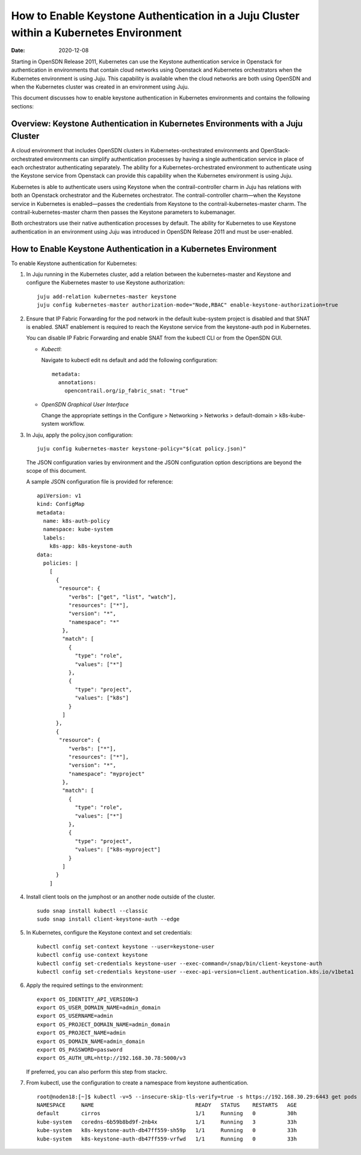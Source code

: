 How to Enable Keystone Authentication in a Juju Cluster within a Kubernetes Environment
=======================================================================================

:date: 2020-12-08

Starting in OpenSDN Release 2011, Kubernetes can use the
Keystone authentication service in Openstack for authentication in
environments that contain cloud networks using Openstack and Kubernetes
orchestrators when the Kubernetes environment is using Juju. This
capability is available when the cloud networks are both using OpenSDN 
and when the Kubernetes cluster was created in an environment using Juju.

This document discusses how to enable keystone authentication in
Kubernetes environments and contains the following sections:

Overview: Keystone Authentication in Kubernetes Environments with a Juju Cluster
--------------------------------------------------------------------------------

A cloud environment that includes OpenSDN clusters in
Kubernetes-orchestrated environments and OpenStack-orchestrated
environments can simplify authentication processes by having a single
authentication service in place of each orchestrator authenticating
separately. The ability for a Kubernetes-orchestrated environment to
authenticate using the Keystone service from Openstack can provide this
capability when the Kubernetes environment is using Juju.

Kubernetes is able to authenticate users using Keystone when the
contrail-controller charm in Juju has relations with both an Openstack
orchestrator and the Kubernetes orchestrator. The contrail-controller
charm—when the Keystone service in Kubernetes is enabled—passes the
credentials from Keystone to the contrail-kubernetes-master charm. The
contrail-kubernetes-master charm then passes the Keystone parameters to
kubemanager.

Both orchestrators use their native authentication processes by default.
The ability for Kubernetes to use Keystone authentication in an
environment using Juju was introduced in OpenSDN Release
2011 and must be user-enabled.

How to Enable Keystone Authentication in a Kubernetes Environment
-----------------------------------------------------------------

To enable Keystone authentication for Kubernetes:

1. In Juju running in the Kubernetes cluster, add a relation between the
   kubernetes-master and Keystone and configure the Kubernetes master to
   use Keystone authorization:

   ::

      juju add-relation kubernetes-master keystone
      juju config kubernetes-master authorization-mode="Node,RBAC" enable-keystone-authorization=true

2. Ensure that IP Fabric Forwarding for the pod network in the default
   kube-system project is disabled and that SNAT is enabled. SNAT
   enablement is required to reach the Keystone service from the
   keystone-auth pod in Kubernetes.

   You can disable IP Fabric Forwarding and enable SNAT from the kubectl
   CLI or from the OpenSDN GUI.

   -  *Kubectl*:

      Navigate to kubectl edit ns default and add the following
      configuration:

      ::

         metadata:
           annotations:
             opencontrail.org/ip_fabric_snat: "true"

   -  *OpenSDN Graphical User Interface*

      Change the appropriate settings in the Configure > Networking >
      Networks > default-domain > k8s-kube-system workflow.

3. In Juju, apply the policy.json configuration:

   ::

      juju config kubernetes-master keystone-policy="$(cat policy.json)"

   The JSON configuration varies by environment and the JSON
   configuration option descriptions are beyond the scope of this
   document.

   A sample JSON configuration file is provided for reference:

   ::

      apiVersion: v1
      kind: ConfigMap
      metadata:
        name: k8s-auth-policy
        namespace: kube-system
        labels:
          k8s-app: k8s-keystone-auth
      data:
        policies: |
          [
            {
             "resource": {
                "verbs": ["get", "list", "watch"],
                "resources": ["*"],
                "version": "*",
                "namespace": "*"
              },
              "match": [
                {
                  "type": "role",
                  "values": ["*"]
                },
                {
                  "type": "project",
                  "values": ["k8s"]
                }
              ]
            },
            {
             "resource": {
                "verbs": ["*"],
                "resources": ["*"],
                "version": "*",
                "namespace": "myproject"
              },
              "match": [
                {
                  "type": "role",
                  "values": ["*"]
                },
                {
                  "type": "project",
                  "values": ["k8s-myproject"]
                }
              ]
            }
          ]

4. Install client tools on the jumphost or an another node outside of
   the cluster.

   ::

      sudo snap install kubectl --classic
      sudo snap install client-keystone-auth --edge

5. In Kubernetes, configure the Keystone context and set credentials:

   ::

      kubectl config set-context keystone --user=keystone-user
      kubectl config use-context keystone
      kubectl config set-credentials keystone-user --exec-command=/snap/bin/client-keystone-auth
      kubectl config set-credentials keystone-user --exec-api-version=client.authentication.k8s.io/v1beta1

6. Apply the required settings to the environment:

   ::

      export OS_IDENTITY_API_VERSION=3
      export OS_USER_DOMAIN_NAME=admin_domain
      export OS_USERNAME=admin
      export OS_PROJECT_DOMAIN_NAME=admin_domain
      export OS_PROJECT_NAME=admin
      export OS_DOMAIN_NAME=admin_domain
      export OS_PASSWORD=password
      export OS_AUTH_URL=http://192.168.30.78:5000/v3

   If preferred, you can also perform this step from stackrc.

7. From kubectl, use the configuration to create a namespace from
   keystone authentication.

   ::

      root@noden18:[~]$ kubectl -v=5 --insecure-skip-tls-verify=true -s https://192.168.30.29:6443 get pods --all-namespaces
      NAMESPACE     NAME                                READY   STATUS    RESTARTS   AGE
      default       cirros                              1/1     Running   0          30h
      kube-system   coredns-6b59b8bd9f-2nb4x            1/1     Running   3          33h
      kube-system   k8s-keystone-auth-db47ff559-sh59p   1/1     Running   0          33h
      kube-system   k8s-keystone-auth-db47ff559-vrfwd   1/1     Running   0          33h

 
